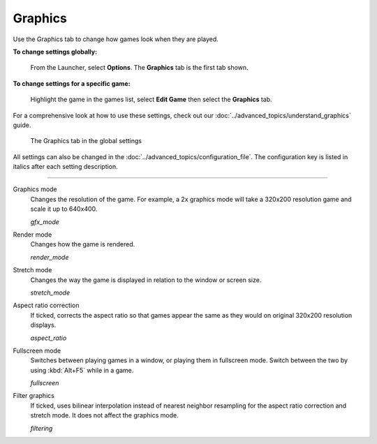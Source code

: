 ===============
Graphics
===============

Use the Graphics tab to change how games look when they are played. 

**To change settings globally:** 

	From the Launcher, select **Options**. The **Graphics** tab is the first tab shown. 

**To change settings for a specific game:** 

	Highlight the game in the games list, select **Edit Game** then select the **Graphics** tab. 

For a comprehensive look at how to use these settings, check out our :doc:`../advanced_topics/understand_graphics` guide. 

.. figure:: ../images/settings/graphics.png

    The Graphics tab in the global settings

All settings can also be changed in the :doc:`../advanced_topics/configuration_file`. The configuration key is listed in italics after each setting description. 

,,,,,,,

.. _gfxmode:

Graphics mode
	Changes the resolution of the game. For example, a 2x graphics mode will take a 320x200 resolution game and scale it up to 640x400. 

	*gfx_mode* 

		
.. _render:

Render mode
	Changes how the game is rendered.

	*render_mode* 
			
.. _stretchmode:

Stretch mode
	Changes the way the game is displayed in relation to the window or screen size.

	*stretch_mode* 

.. _ratio:

Aspect ratio correction
	If ticked, corrects the aspect ratio so that games appear the same as they would on original 320x200 resolution displays. 

	*aspect_ratio* 

.. _fullscreen:

Fullscreen mode
	Switches between playing games in a window, or playing them in fullscreen mode. Switch between the two by using :kbd:`Alt+F5` while in a game.

	*fullscreen* 

.. _filtering:

Filter graphics
	If ticked, uses bilinear interpolation instead of nearest neighbor resampling for the aspect ratio correction and stretch mode. It does not affect the graphics mode. 

	*filtering* 


